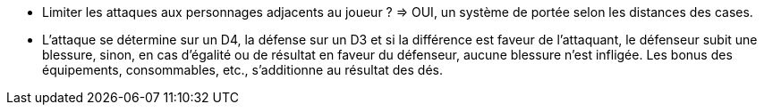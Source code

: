 - Limiter les attaques aux personnages adjacents au joueur ? => OUI, un système de portée selon les distances des cases.

- L'attaque se détermine sur un D4, la défense sur un D3 et si la différence est faveur de l'attaquant, le défenseur subit une blessure, sinon, en cas d'égalité ou de résultat en faveur du défenseur, aucune blessure n'est infligée. Les bonus des équipements, consommables, etc., s'additionne au résultat des dés.